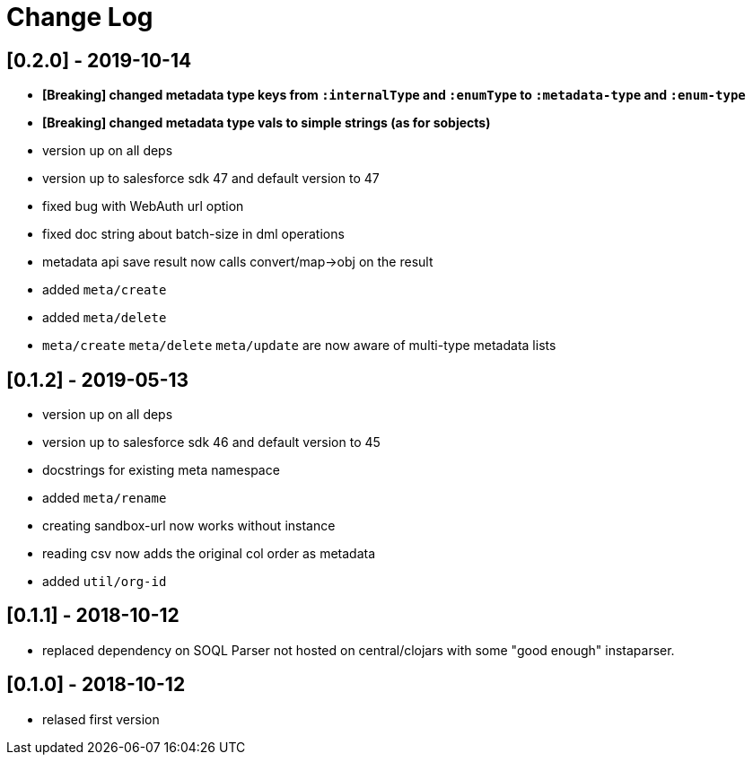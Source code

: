 = Change Log

## [0.2.0] - 2019-10-14
* *[Breaking] changed metadata type keys from ```:internalType``` and ```:enumType``` to ```:metadata-type``` and ```:enum-type```*
* *[Breaking] changed metadata type vals to simple strings (as for sobjects)*
* version up on all deps
* version up to salesforce sdk 47 and default version to 47
* fixed bug with WebAuth url option
* fixed doc string about batch-size in dml operations
* metadata api save result now calls convert/map->obj on the result
* added ```meta/create```
* added ```meta/delete```
* ```meta/create``` ```meta/delete``` ```meta/update``` are now aware of multi-type metadata lists

## [0.1.2] - 2019-05-13
* version up on all deps
* version up to salesforce sdk 46 and default version to 45
* docstrings for existing meta namespace
* added ```meta/rename```
* creating sandbox-url now works without instance
* reading csv now adds the original col order as metadata
* added ```util/org-id```

## [0.1.1] - 2018-10-12
* replaced dependency on SOQL Parser not hosted on central/clojars with some "good enough" instaparser.

## [0.1.0] - 2018-10-12
* relased first version